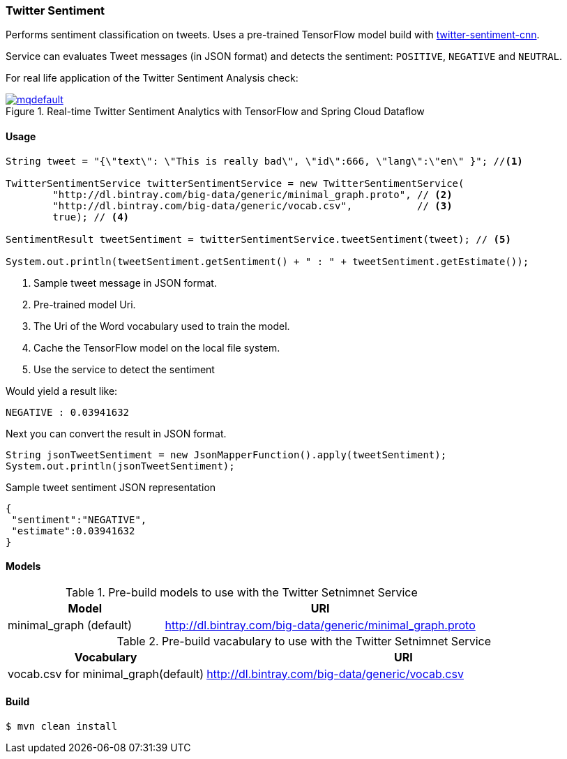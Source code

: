 === Twitter Sentiment

[.lead]
Performs sentiment classification on tweets. Uses a pre-trained TensorFlow model build with
https://github.com/danielegrattarola/twitter-sentiment-cnn[twitter-sentiment-cnn].

Service can evaluates Tweet messages (in JSON format) and detects the sentiment: `POSITIVE`, `NEGATIVE` and `NEUTRAL`.

For real life application of the Twitter Sentiment Analysis check:

.Real-time Twitter Sentiment Analytics with TensorFlow and Spring Cloud Dataflow
image::https://i9.ytimg.com/vi/QzF2Iii4s5c/mqdefault.jpg?sqp=CLSW_N0F&rs=AOn4CLB9Dtu7wOe6HWfEMaN_8o5Pr-z9yA&time=1539247018224[link=https://www.youtube.com/watch?v=QzF2Iii4s5c[Real-time Twitter Sentiment Analytics with TensorFlow and Spring Cloud Dataflow]]


==== Usage

[source,java,linenums]
----
String tweet = "{\"text\": \"This is really bad\", \"id\":666, \"lang\":\"en\" }"; //<1>

TwitterSentimentService twitterSentimentService = new TwitterSentimentService(
        "http://dl.bintray.com/big-data/generic/minimal_graph.proto", // <2>
        "http://dl.bintray.com/big-data/generic/vocab.csv",           // <3>
        true); // <4>

SentimentResult tweetSentiment = twitterSentimentService.tweetSentiment(tweet); // <5>

System.out.println(tweetSentiment.getSentiment() + " : " + tweetSentiment.getEstimate());
----
<1> Sample tweet message in JSON format.
<2> Pre-trained model Uri.
<3> The Uri of the Word vocabulary used to train the model.
<4> Cache the TensorFlow model on the local file system.
<5> Use the service to detect the sentiment

Would yield a result like:

[source,bash]
----
NEGATIVE : 0.03941632
----

Next you can convert the result in JSON format.

[source,java,linenums]
----
String jsonTweetSentiment = new JsonMapperFunction().apply(tweetSentiment);
System.out.println(jsonTweetSentiment);
----

.Sample tweet sentiment JSON representation
[source,json]
----
{
 "sentiment":"NEGATIVE",
 "estimate":0.03941632
}
----

==== Models

.Pre-build models to use with the Twitter Setnimnet Service
[%header,cols="1,2", frame=none, grid=none]
|===
|Model
|URI

| minimal_graph (default)
| http://dl.bintray.com/big-data/generic/minimal_graph.proto

|===

.Pre-build vacabulary to use with the Twitter Setnimnet Service
[%header,cols="1,2", frame=none, grid=none]
|===
|Vocabulary
|URI

| vocab.csv for minimal_graph(default)
| http://dl.bintray.com/big-data/generic/vocab.csv
|===


==== Build

```
$ mvn clean install
```

